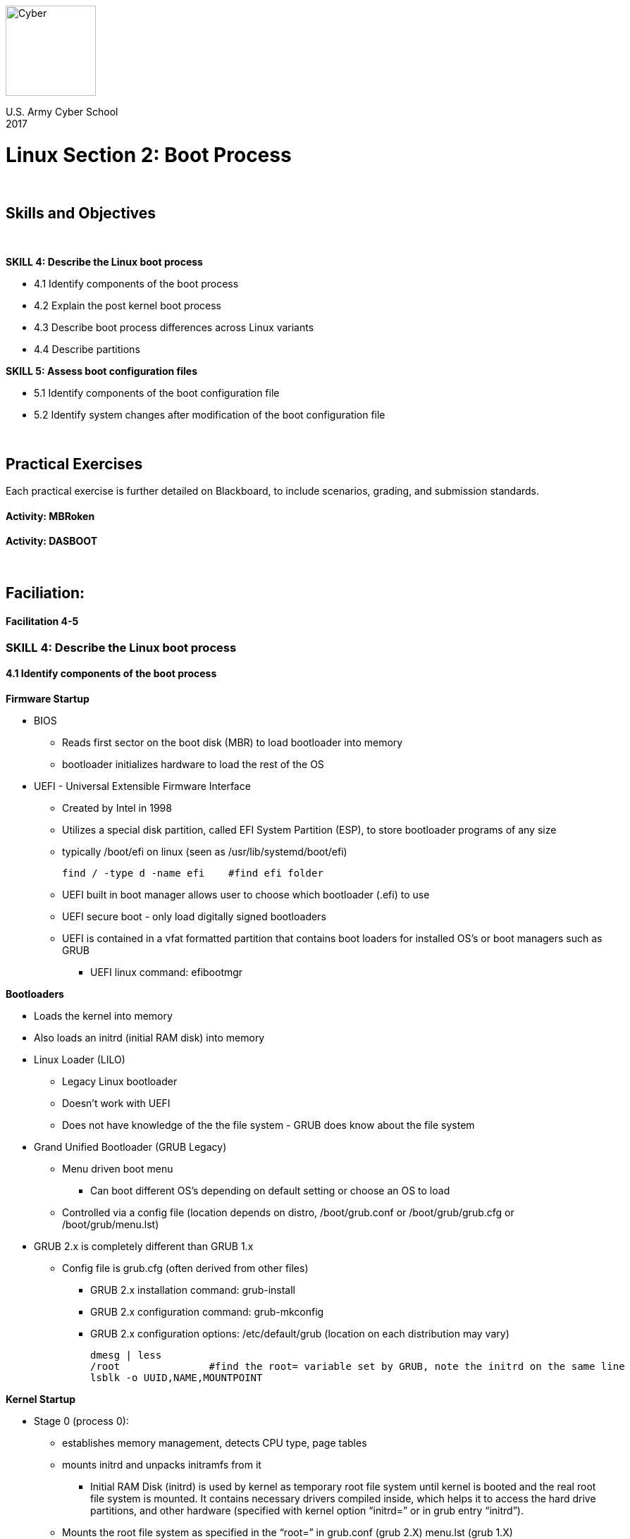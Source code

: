 :doctype: book
:stylesheet: ../cctc.css
image::https://git.cybbh.space/global-objects/resources/raw/master/images/cyber-branch-insignia-official.png[Cyber,width=128,float="right"]

U.S. Army Cyber School +
2017

:numbered!:
 
= Linux Section 2: Boot Process

{empty} +

== Skills and Objectives

{empty} +

.*SKILL 4: Describe the Linux boot process*
** 4.1 Identify components of the boot process
** 4.2 Explain the post kernel boot process
** 4.3 Describe boot process differences across Linux variants
** 4.4 Describe partitions

.*SKILL 5: Assess boot configuration files*
** 5.1 Identify components of the boot configuration file
** 5.2 Identify system changes after modification of the boot configuration file

{empty} +

== Practical Exercises

Each practical exercise is further detailed on Blackboard, to include scenarios, grading, and submission standards.
{empty} +

==== Activity: MBRoken

==== Activity: DASBOOT

{empty} +

== Faciliation:

==== Facilitation 4-5

=== *SKILL 4: Describe the Linux boot process*
==== 4.1 Identify components of the boot process
.*Firmware Startup*
* BIOS
** Reads first sector on the boot disk (MBR) to load bootloader into memory
** bootloader initializes hardware to load the rest of the OS
* UEFI - Universal Extensible Firmware Interface
** Created by Intel in 1998
** Utilizes a special disk partition, called EFI System Partition (ESP), to store bootloader programs of any size
** typically /boot/efi on linux (seen as /usr/lib/systemd/boot/efi)
+
----
find / -type d -name efi    #find efi folder
----
** UEFI built in boot manager allows user to choose which bootloader (.efi) to use
** UEFI secure boot - only load digitally signed bootloaders
** UEFI is contained in a vfat formatted partition that contains boot loaders for installed OS's or boot managers such as GRUB
*** UEFI linux command: efibootmgr

.*Bootloaders*
* Loads the kernel into memory
* Also loads an initrd (initial RAM disk) into memory
* Linux Loader (LILO)
** Legacy Linux bootloader
** Doesn't work with UEFI
** Does not have knowledge of the the file system - GRUB does know about the file system
* Grand Unified Bootloader (GRUB Legacy)
** Menu driven boot menu
*** Can boot different OS's depending on default setting or choose an OS to load
** Controlled via a config file (location depends on distro, /boot/grub.conf or /boot/grub/grub.cfg or /boot/grub/menu.lst)
* GRUB 2.x is completely different than GRUB 1.x
** Config file is grub.cfg (often derived from other files)
*** GRUB 2.x installation command: grub-install
*** GRUB 2.x configuration command: grub-mkconfig
*** GRUB 2.x configuration options: /etc/default/grub (location on each distribution may vary)
+
----
dmesg | less
/root               #find the root= variable set by GRUB, note the initrd on the same line
lsblk -o UUID,NAME,MOUNTPOINT
----

.*Kernel Startup*
* Stage 0 (process 0):
** establishes memory management, detects CPU type, page tables
** mounts initrd and unpacks initramfs from it
*** Initial RAM Disk (initrd) is used by kernel as temporary root file system until kernel is booted and the real root file system is mounted. It contains necessary drivers compiled inside, which helps it to access the hard drive partitions, and other hardware (specified with kernel option “initrd=” or in grub entry “initrd”).
** Mounts the root file system as specified in the “root=” in grub.conf (grub 2.X) menu.lst (grub 1.X)
** Kernel executes the /sbin/init program by default (can be overridden with kernel option “init=”)
** mounts initramfs as initial root file system
** initramfs loads drivers, mounts actual root file system as passed in root= by bootloader
** initramfs runs /sbin/init
+
----
dmesg | less
/initramfs   # Searches for initramfs in the dmesg output
----

==== 4.2 Explain the post kernel boot process
.*/sbin/init*
* Parent process of all user space programs, always PID of 1
* 3 main initialization processes
** *System V init:*
*** Based on run levels
*** 2 Primary components
**** /etc/inittab file
***** Determines the initial runlevel for the system to boot into.
***** runlevel determined by initdefault option
***** Application run for applicable runlevels
+
.*DEMO: Inittab file*
----
less /etc/inittab
----
**** bootscripts
***** /etc/init.d/rc
***** Script that runs Start and Kill scripts of out applicable rc folders
+
.*DEMO: View RC script*
----
file /etc/init.d/rc
less /etc/init.d/rc
----

.*DEMO: View SysVinit services*
----
service --status-all        #runs all scripts under /etc/init.d/ with the 'status' command
----

** *System D*
*** Initiated in 2010 to create a service manager for Linux
*** Includes device management (udevd) and logging (journald)
*** /sbin/init sym linked to /lib/systemd/systemd
**** runs the /etc/systemd/default.target which is a sym link to desired initial target in /lib/systemd/system
**** target creates a dependency tree which calls other target scripts
**** Multiple systemd programs available to handle 

.*DEMO: SystemD files*
----
systemctl get-default           #default target
systemctl list-dependencies     #show tree of dependencies
systemctl list-units --type service  #state of services
systemctl list-units --type target   #state of targets
systemctl list-unit-files           #show services and their startup states
----

https://fedoraproject.org/wiki/SysVinit_to_Systemd_Cheatsheet

** Upstart
*** Created for Ubuntu desktops (Ubuntu 15.04+ are systemd)
*** event driven, starts jobs based on events
*** configuration files for jobs kept in /etc/init/
*** continues monitoring the system after startup
+
----
initctl list
----

==== 4.3 Describe boot process differences across Linux variants
* Described in previous objects

==== 4.4 Describe partitions
* A partition is the logical segmentation of a single storage device into multiple usable sections.
* Two main types of hard disks:
** Master Boot Record (MBR):
*** hard disks utilizing a MBR can have a maximum of 4 primary partitions and a max size of 2 TB each.
**** Typically the MBR is located on /dev/hda or /dev/sda
**** It contains information about GRUB (or LILO or other Boot Loader system)
*** Extended partitions overcame the 4 primary issue by moving addressing for additional partitions into the extended partition itself rather than in the MBR table
*** the fdisk utility is used to manage MBR disk partitions

|===
|image:../../resources/images/linux_2_TBD.jpg[MBR,float="left"]
|MBR Disk Layout <<1>> +
|===
{empty} +

|===
|image:../../resources/images/linux_2_1.jpg[MBR Extended,float="left"]
|MBR Disk Layout <<1>> +
|===
{empty} +

** GUID Partition Table (GPT) disks:
*** Up to 128 partitions
*** Partition sizes over 2TB
*** the gdisk utility is used to manage GPT partitions

* Logical Volume Management (LVM)
** Linux utilizes LVM physical volumes to create pools of storage known as volume groups
** Volume groups can be expanded without repartitioning the underlying disk

* Installation of Linux requires a minimum of one partition containing the / (root) directory.  Typical installation will include a partition for swap space as well which is an extension of Linux memory, however, this swap space can exist in a swap file as well.
* The /etc/fstab configuration file is used to manage mounting partitions at boot time


=== *SKILL 5: Assess boot configuration files*
==== 5.1 Identify components of the boot configuration file
.*5.1.1 Sys V Init*

* /etc/inittab
** Default runlevel is determined by the initdefault label
+
----
id:5:initdefault:
----
** Each line in inittab has an action <<2>>
+
----
sysinit     #executed at system boot
respawn     #restarted when terminated (gettys)
once        #executed a single time when run level entered
wait        #executed when run level is entered, init waits for termination to continue
----
** Lines in the file are broken into:
+
----
id:rstate:action:process
s2:23:wait:/sbin/rc 2       #id is s2, runlevels 2 or 3, wait action, execute '/sbin/rc/ 2'
----
* /etc/rc#.d folders:
** K and S scripts
** scripts typically link back to scripts in /etc/init.d/
** When a runlevel is changed, first all 'K' scripts are executed in numeric order, then all 'S' scripts are run
** runlevels 0 (halt) and 6 (reboot) will only stop scripts, so 'S' scripts are run with the stop command
** Not all linux flavors of Sys V init follow this exact pattern, some only run K scripts when a lower runlevel is changed to.

.*5.1.2 SystemD*
* Described in 4.2

.*5.1.3 Openrc*
* Extension of sysv init, adds parallel service startup, and dependency based boot

.*5.1.4 Busybox-init*
* Looks to be used in embedded devices https://wiki.openwrt.org/doc/techref/process.boot


==== 5.2 Identify system changes after modification of the boot configuration file
.*SysV init* requires the runlevel to be changed for any modifications to the configuration to take place

.*5.2.1 SysV Init* – start of post kernel boot process

* Looks at the /etc/inittab file to decide the Linux run level.
* Available run levels 0 through 6
* Init identifies the default init level from /etc/inittab and uses that to load all appropriate program.
* Execute ‘grep initdefault /etc/inittab’ on a sysv init system to identify the default run level
* Set system time from time stored in hardware (can also use an ntp service)
* Mount filesystems defined in /etc/fstab

Starts the configuration of the environment for the system/users

SysV Init and derivatives runlevels

*   0 - halt (Do NOT set initdefault to this)
*   1 - Single user mode
*   2 - Multiuser, without networking
*   3 - Full multiuser mode, with networking
*   4 - unused or experimental - not a commonly used runlevel
*   5 - X11 (GUI)
*   6 - reboot (Do NOT set initdefault to this)

* Sysv Init Runlevel programs

When the Linux system is booting up, you might see various services getting started.
For example, it might say “starting sendmail …. OK”. Those are the runlevel programs,
executed from the run level directory as defined by your run level.
/etc/rcX.d where X is the runlevel

/etc/inittab example:
----
id:3:initdefault:

# System initialization.
i::sysinit:/etc/rc.d/rc.sysinit

l0:0:wait:/etc/rc.d/rc 0
l1:1:wait:/etc/rc.d/rc 1
l2:2:wait:/etc/rc.d/rc 2
l3:3:wait:/etc/rc.d/rc 3
l4:4:wait:/etc/rc.d/rc 4
l5:5:wait:/etc/rc.d/rc 5
l6:6:wait:/etc/rc.d/rc 6

# Trap CTRL-ALT-DELETE
ca::ctrlaltdel:/sbin/shutdown -t3 -r now

# Run gettys in standard runlevels
1:2345:respawn:/sbin/mingetty tty1
2:2345:respawn:/sbin/mingetty tty2
3:2345:respawn:/sbin/mingetty tty3
4:2345:respawn:/sbin/mingetty tty4
5:2345:respawn:/sbin/mingetty tty5
6:2345:respawn:/sbin/mingetty tty6
----

----
telinit 3   #change to runlevel 3
----

.*5.2.2 SystemD*
----
systemctl isolate multi-user.target #change to multi-user.target
----

Instead of runlevels uses terms called targets (runlevels) and units (services):
default.target is essentially the default runlevel (equivalent to initdefault in the inittab)

Links to the targets are in /etc/systemd/system -- Can think of it as an rc directory on sysvinit

Targets and units in /usr/lib/systemd/system/ -- Can think of this as /etc/init.d/

----
# Systemd – managed with systemctl
systemctl status servicename (ex ssh.service)
systemctl stop servicename
systemctl start servicename
systemctl disable servicename
systemctl enable servicename
----

Logs managed and viewed with journalctl

----
journalctl -b		# view logs since last boot
journalctl --since "2017-01-10" --until "2017-01-11 03:00"
----

https://www.digitalocean.com/community/tutorials/how-to-use-journalctl-to-view-and-manipulate-systemd-logs

Systemd features:	

* Simpler boot process as compared to the init
* Systemd provides concurrent and parallel process of system boot so it ensures better boot speed
* Processes are tracked using control groups, not by PIDs
* Improved ways to handle boot and services dependencies.
* Capability of system snapshots and restore
* Monitoring of started services ; also capable of restarting any crashed services
* Includes systemd-login module to control user logins.
* Ability to add and remove components
* Low memory foot prints and ability for job scheduling
* Journald module for event logging and syslogd module for system log.
* Protected services (ex: unable to kill auditd)

http://linoxide.com/linux-how-to/systemd-boot-process/

----


{empty} +

ifdef::backend-docbook[]
[index]
Example Index
////////////////////////////////////////////////////////////////
The index is normally left completely empty, it's contents being
generated automatically by the DocBook toolchain.
////////////////////////////////////////////////////////////////
endif::backend-docbook[]

[bibliography]
==== References
- [[[1]]] http://www.disk-partition.com/gpt-mbr/difference-between-mbr-and-gpt-1203.html
- [[[2]]] https://www.cyberciti.biz/howto/question/man/inittab-man-page.php